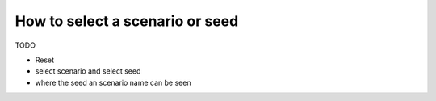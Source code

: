 .. _page_scenario_seed:

How to select a scenario or seed
===================================

TODO

- Reset
- select scenario and select seed
- where the seed an scenario name can be seen
